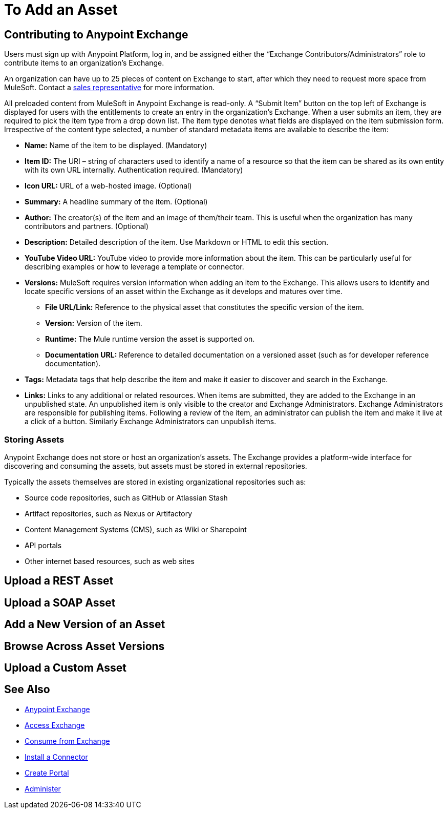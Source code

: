 = To Add an Asset

////
Upload a REST Asset - Uploading an OAS (aka Swagger) or RAML API specification.
Upload a SOAP Asset - Uploading a WSDL for SOAP access.
Upload a Connector Asset - Uploading a connector asset
Add a New Version of an Asset
Browse Across Different Asset Versions
Upload a Custom Asset - Upload JARs, node.js, and other executables
////

== Contributing to Anypoint Exchange

Users must sign up with Anypoint Platform, log in, and be assigned either the “Exchange Contributors/Administrators” role to contribute items to an organization’s Exchange.

An organization can have up to 25 pieces of content on Exchange to start, after which they need to request more space from MuleSoft. Contact a mailto:info@mulesoft.com[sales representative] for more information.

All preloaded content from MuleSoft in Anypoint Exchange is read-only.
A “Submit Item” button on the top left of Exchange is displayed for users with the entitlements to create an entry in the organization’s Exchange. When a user submits an item, they are required to pick the item type from a drop down list. The item type denotes what fields are displayed on the item submission form. Irrespective of the content type selected, a number of standard metadata items are available to describe the item:

* *Name:* Name of the item to be displayed. (Mandatory)
* *Item ID:* The URI – string of characters used to identify a name of a resource so that the item can be shared as its own entity with its own URL internally. Authentication required. (Mandatory)
* *Icon URL:* URL of a web-hosted image. (Optional)
* *Summary:* A headline summary of the item. (Optional)
* *Author:* The creator(s) of the item and an image of them/their team. This is useful when the organization has many contributors and partners. (Optional)
* *Description:* Detailed description of the item. Use Markdown or HTML to edit this section.
* *YouTube Video URL:* YouTube video to provide more information about the item. This can be particularly useful for describing examples or how to leverage a template or connector.
* *Versions:* MuleSoft requires version information when adding an item to the Exchange. This allows users to identify and locate specific versions of an asset within the Exchange as it develops and matures over time.
** *File URL/Link:* Reference to the physical asset that constitutes the specific version of the item.
** *Version:* Version of the item.
** *Runtime:* The Mule runtime version the asset is supported on.
** *Documentation URL:* Reference to detailed documentation on a versioned asset (such as for developer reference documentation).
* *Tags:* Metadata tags that help describe the item and make it easier to discover and search in the Exchange.
* *Links:* Links to any additional or related resources.
When items are submitted, they are added to the Exchange in an unpublished state.  An unpublished item is only visible to the creator and Exchange Administrators. Exchange Administrators are responsible for publishing items. Following a review of the item, an administrator can publish the item and make it live at a click of a button.  Similarly Exchange Administrators can unpublish items.

=== Storing Assets

Anypoint Exchange does not store or host an organization’s assets. The Exchange provides a platform-wide interface for discovering and consuming the assets, but assets must be stored in external repositories.

Typically the assets themselves are stored in existing organizational repositories such as:

*	Source code repositories, such as GitHub or Atlassian Stash
*	Artifact repositories, such as Nexus or Artifactory
*	Content Management Systems (CMS), such as Wiki or Sharepoint
*	API portals
*	Other internet based resources, such as web sites


== Upload a REST Asset

== Upload a SOAP Asset

== Add a New Version of an Asset

== Browse Across Asset Versions

== Upload a Custom Asset


== See Also

* link:/anypoint-exchange/[Anypoint Exchange]
* link:/anypoint-exchange/access[Access Exchange]
* link:/anypoint-exchange/consume[Consume from Exchange]
* link:/anypoint-exchange/install-connector[Install a Connector]
* link:/anypoint-exchange/create-portal[Create Portal]
* link:/anypoint-exchange/administer[Administer]